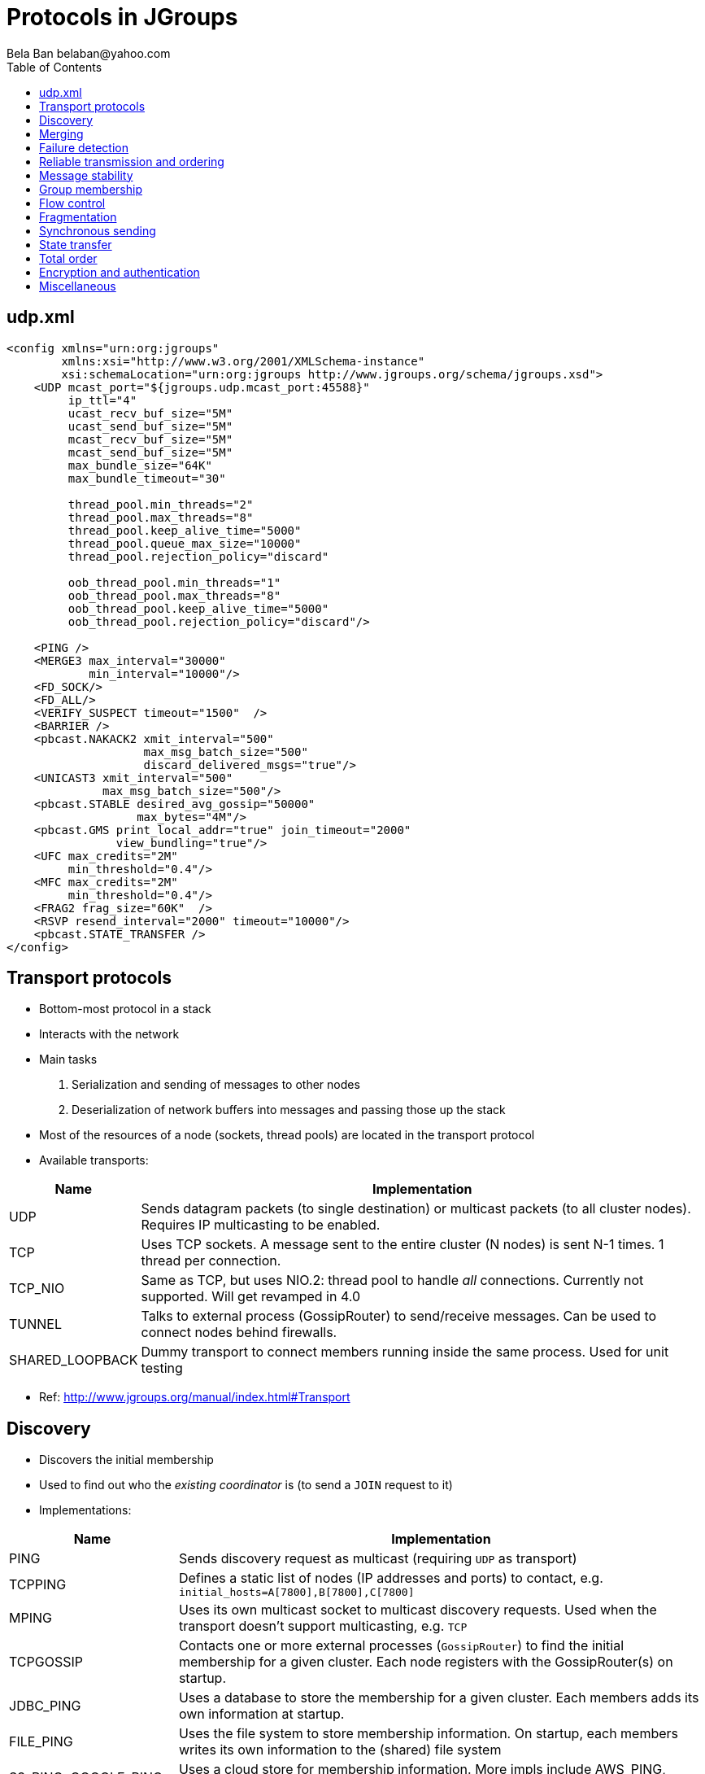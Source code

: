 
Protocols in JGroups
====================
:author: Bela Ban belaban@yahoo.com
:backend: deckjs
:deckjs_transition: fade
:navigation:
:deckjs_theme: web-2.0
:deckjs_transition: fade
:goto:
:menu:
:toc:
:status:



udp.xml
-------

[source,xml]
----
<config xmlns="urn:org:jgroups"
        xmlns:xsi="http://www.w3.org/2001/XMLSchema-instance"
        xsi:schemaLocation="urn:org:jgroups http://www.jgroups.org/schema/jgroups.xsd">
    <UDP mcast_port="${jgroups.udp.mcast_port:45588}"
         ip_ttl="4"
         ucast_recv_buf_size="5M"
         ucast_send_buf_size="5M"
         mcast_recv_buf_size="5M"
         mcast_send_buf_size="5M"
         max_bundle_size="64K"
         max_bundle_timeout="30"

         thread_pool.min_threads="2"
         thread_pool.max_threads="8"
         thread_pool.keep_alive_time="5000"
         thread_pool.queue_max_size="10000"
         thread_pool.rejection_policy="discard"

         oob_thread_pool.min_threads="1"
         oob_thread_pool.max_threads="8"
         oob_thread_pool.keep_alive_time="5000"
         oob_thread_pool.rejection_policy="discard"/>

    <PING />
    <MERGE3 max_interval="30000"
            min_interval="10000"/>
    <FD_SOCK/>
    <FD_ALL/>
    <VERIFY_SUSPECT timeout="1500"  />
    <BARRIER />
    <pbcast.NAKACK2 xmit_interval="500"
                    max_msg_batch_size="500"
                    discard_delivered_msgs="true"/>
    <UNICAST3 xmit_interval="500"
              max_msg_batch_size="500"/>
    <pbcast.STABLE desired_avg_gossip="50000"
                   max_bytes="4M"/>
    <pbcast.GMS print_local_addr="true" join_timeout="2000"
                view_bundling="true"/>
    <UFC max_credits="2M"
         min_threshold="0.4"/>
    <MFC max_credits="2M"
         min_threshold="0.4"/>
    <FRAG2 frag_size="60K"  />
    <RSVP resend_interval="2000" timeout="10000"/>
    <pbcast.STATE_TRANSFER />
</config>
----


Transport protocols
-------------------
* Bottom-most protocol in a stack
* Interacts with the network
* Main tasks
. Serialization and sending of messages to other nodes
. Deserialization of network buffers into messages and passing those up the stack
* Most of the resources of a node (sockets, thread pools) are located in the transport protocol
* Available transports:

[width="100%",cols="2,10", frame="topbot",options="header"]
|====
| Name | Implementation
| UDP | Sends datagram packets (to single destination) or multicast packets (to all cluster nodes). Requires IP multicasting to be enabled.
| TCP | Uses TCP sockets. A message sent to the entire cluster (N nodes) is sent N-1 times. 1 thread per connection.
| TCP_NIO | Same as TCP, but uses NIO.2: thread pool to handle _all_ connections. Currently not supported. Will get revamped in 4.0
| TUNNEL | Talks to external process (GossipRouter) to send/receive messages. Can be used to connect nodes behind firewalls.
| SHARED_LOOPBACK| Dummy transport to connect members running inside the same process. Used for unit testing
|====
* Ref: http://www.jgroups.org/manual/index.html#Transport



Discovery
---------
* Discovers the initial membership
* Used to find out who the _existing coordinator_ is (to send a `JOIN` request to it)
* Implementations:

[width="100%",cols="2,10", frame="topbot",options="header"]
|====
| Name | Implementation
| PING | Sends discovery request as multicast (requiring `UDP` as transport)
| TCPPING | Defines a static list of nodes (IP addresses and ports) to contact, e.g. `initial_hosts=A[7800],B[7800],C[7800]`
| MPING | Uses its own multicast socket to multicast discovery requests. Used when the transport
          doesn't support multicasting, e.g. `TCP`
| TCPGOSSIP | Contacts one or more external processes (`GossipRouter`) to find the initial membership for a given
              cluster. Each node registers with the GossipRouter(s) on startup.
| JDBC_PING | Uses a database to store the membership for a given cluster. Each members adds its own information at startup.
| FILE_PING | Uses the file system to store membership information. On startup, each members writes its own information
              to the (shared) file system
| S3_PING, GOOGLE_PING| Uses a cloud store for membership information. More impls include AWS_PING, SWIFT_PING,
                        RACKSPACE_PING, Kubernetes, Zookeeper etc
|SHARED_LOOPBACK_PING| Requires `SHARED_LOOPBACK` as transport, delegates all discovery requests to the transport
|====

* Ref: http://www.jgroups.org/manual/index.html#DiscoveryProtocols



Merging
--------
* When failure detection splits a cluster into multiple subclusters, e.g. `A15={A,B,C}` and `D15={D,E}`, merging tries to
  merge the subclusters back into a single cluster:
** The _subcluster coordinators_ `A` and `D` periodically send out merge messages
*** `A` sends `{coord=A,addr=192.166.1.5:50500,view=A15,cluster="demo"}`
*** `D` sends `{coord=D,addr=192.168.1.6:60500,view=D15,cluster="demo"}`
** When `A` or `D` encounter a message from another node claiming to be coordinator for the same cluster, they
   engage in a protocol to
*** Exchange information about their respective subclusters
*** Agree on a _merge leader_ who
**** Generates a `MergeView` (`A16={A,B,C,D,E}`)
**** Has all subcluster coordinators install the MergeView
**** All subcluster coordinators except one (e.g. `A`) step down
* The merging itself is done by `GMS`; the merge protocol only notifies `GMS` that a merge is needed

[width="100%",cols="2,10", frame="topbot",options="header"]
|====
| Name | Implementation
| MERGE3 | Uses the algorithm described avove
|====

* Ref: http://www.jgroups.org/manual/index.html#_merging_after_a_network_partition




Failure detection
-----------------
* Failure detection checks for crashed or unresponsive members and _suspects them_
** It _doesn't remove suspected members_ (that's the task of `GMS`)
* Noe that members which leave _gracefully_ (e.g. via `JChannel.disconnect()`) are never handled by failure detection
* Implementations:

[width="100%",cols="2,10", frame="topbot",options="header"]
|====
| Name | Implementation
| FD_ALL | Every node periodically multicasts heartbeats. Members maintains a table of members and timestamps and
           reset the timestamp for P on reception of a heartbeat or message from P. +
           If a member's timestamp exceeds a threshold, a suspect(P) message is sent to the coordinator, which tells
           `GMS` to handle the suspicion. +
           `GMS` then removes P and installs a new view excluding P. `FD_ALL` works best with `UDP` as transport as
           heartbeats are multicast.
| FD_SOCK | Members of a cluster form a logical ring, with each member creating a TCP connection to the member to its
            right. E.g. in `{A,B,C}`, `A` -> `B` -> `C` -> `A`. +
            When `C` crashes, `B` will get notified that the TCP connection to `C` was closed and sends a
            `suspect(C)` to the coordinator (`A`), who excludes `C` from the view.
| FD | Same as `FD_SOCK` but instead of a TCP connection, heartbeat messages are sent to the neighbor to the right. If
       a timeout elapses without getting a response or traffic from the neighbor, the neighbor is suspected.
| FD_HOST| To detect the crash or freeze of entire hosts and the cluster members running on them. Not
           meant to be used in isolation, as it doesn’t detect crashed members on the local host, but in conjunction
           with other failure detection protocols, such as `FD_ALL` or `FD_SOCK`. +
           Can be used when multiple cluster members are running on a box. For example, if we have members
           `{A,B,C,D}` running on host 1 and `{M,N,O,P}` running on host 2, and host 1 is powered down, then `A`, `B`,
           `C` and `D` are suspected and removed from the cluster _together_, typically in one view change.
|====

* Ref: http://www.jgroups.org/manual/index.html#FailureDetection




Reliable transmission and ordering
----------------------------------
* Sender S assigns monotonically increasing sequence numbers (seqnos) to messages
* Receiver R receives messages from P and delivers them (up the stack) in seqno order
* Negative acks: the receiver asks a sender to retransmit a message if a gap has been detected, e.g. `S5` -> `S6`
  -> `S8`: here, message `7` from `S` is missing so `R` asks `S` to resend message `7`.
* Positive acks: the sender continues to periodically retransmit a message `M` until the receiver `R` has acked
  `M`, or `R` left the cluster

[width="90%",cols="2,10", frame="topbot",options="header"]
|====
| Name | Implementation
| NAKACK2 | For sending messages reliably and in (sender) order to all cluster nodes. Uses negative acks.
| UNICAST3 | For sending unicast (point-to-point) ordered messages. Uses a mixture of negative and positive acking.
|====
* Ref: http://www.jgroups.org/manual/index.html#ReliableMessageTransmission



Message stability
-----------------
* Only applicable to one-to-many (= multicast) messages (`NAKACK2`)
* When multicasting messages with `NAKACK2`, receivers store all messages in order to deliver them in order, and
  to possibly resend missing messages
* However, keeping messages around indefinitely increases the heap used and eventually members run out of memory
* `STABLE` is an agreement protocol which runs periodically (or based on received bytes) and removes messages which
  have been seen by everyone
* E.g if we have members `{A,B,C}` and receive
** From `A`: `{A:15,B:25,C:3}`
** From `B`: `{A:14,B:29,C:5}`
** From `C`: `{A:15,B:27,C:5}`
** Then the minimum vector is `{A:14,B:25,C:3}`.
*** All members can now remove messages `14` and lower from `A`, `25` and lower from `B` and `3` and lower from `C`
* Slow or unresponsive members can prevent fast agreement, but they'll eventually get removed by failure detection

[width="90%",cols="2,10", frame="topbot",options="header"]
|====
| Name | Implementation
| STABLE | Implements the above algorithm
|====
* Ref: http://www.jgroups.org/manual/index.html#STABLE



Group membership
----------------
* Handles new member joining, existing members leaving or crashing (suspicions) and merging
* Adds new members to the view, removes left or suspected members from the view and installs a new view
* Also handles merge events sent by a merge protocol

[width="90%",cols="2,10", frame="topbot",options="header"]
|====
| Name | Implementation
| GMS | Implements the functionality discussed above
|====
* Ref: http://www.jgroups.org/manual/index.html#GMS


Flow control
------------
* Flow control makes sure that receivers that process messages slower than senders are sending them, don't get
  overwhelmed by the traffic -> OOME
* This is done by throttling the senders: their rate is adjusted to the fastest rate at which the receiver(s) can process messages
* Senders and receivers start out with _credits_ which are bytes to send
* A sender subtracts the bytes it sends and blocks if its credits are used up
* A receiver also subtracts the credits for each message it receives from a sender and sends new credits to the sender(s)
  when the credits fall below a given threshold (e.g. 10%)

[width="90%",cols="2,10", frame="topbot",options="header"]
|====
| Name | Implementation
| UFC | Unicast flow control. Maintains flow control between 2 peers for unicast messages. Can be removed if `TCP` is
        used as transport
| MFC | Multicast flow control. Maintains a credit table for _all_ receivers and senders and blocks for credits
        or sends credits based on the _slowest_ member. +
        A slow member can slow everyone down -> if it's too slow it can be suspected and removed by failure detection)
|====
* Ref: http://www.jgroups.org/manual/index.html#FlowControl



Fragmentation
-------------
* Fragments packets larger than a threshold at the sender and unfragments at the receiver
* Handles both unicast and multicast messages

[width="90%",cols="2,10", frame="topbot",options="header"]
|====
| Name | Implementation
| FRAG2 | Framentation / unfragmentation with minimal copying
|====
* Ref: http://www.jgroups.org/manual/index.html#_fragmentation


Synchronous sending
-------------------
* Handles messages with an `RSVP` flag
* Blocks the sender until acks from all receivers have been received
* Can be used for unicast and multicast messages

[width="90%",cols="2,10", frame="topbot",options="header"]
|====
| Name | Implementation
| RSVP | See discussion on RSVP in the advanced section
|====
* Ref: http://www.jgroups.org/manual/index.html#RSVP


State transfer
--------------
* Used for state transfer between a new joiner and the coordinator
* See section on state transfer

[width="90%",cols="3,10", frame="topbot",options="header"]
|====
| Name | Implementation
| STATE_TRANSFER | Uses byte buffers for state transfer
| STATE | Chunks state into multiple segments and sends them (flow controlled)
| STATE_SOCK | Establishes a TCP connection between state requester and provider to exchange state
| BARRIER | Blocks threads from modifying state on the state provider until state has been written to the pipe
|====
* Ref: http://www.jgroups.org/manual/index.html#StateTransferProtocolDetails


Total order
-----------
* Establishes total order for _multicast_ messages
* All multicast messages are sent to a sequencer (coordinator)
* The sequencer then sends the messages on behalf of the sender -> total order

[width="90%",cols="2,10", frame="topbot",options="header"]
|====
| Name | Implementation
| SEQUENCER | See `sequencer.xml` for where to place this protocol
|====
* Ref: http://www.jgroups.org/manual/index.html#_ordering


Encryption and authentication
-----------------------------
* Encryption of unicast and multicast messages
** Done using a shared key
*** Via a keystore or asymmetric key exchange (redone on each view change)
* Authentication
** Admission of new members to a cluster only if they are authenticated

[width="90%",cols="2,10", frame="topbot",options="header"]
|====
| Name | Implementation
| ENCRYPT | Encryption on the sender and decryption on the receiver(s)
| AUTH | Admission of new cluster members only when authentication succeeds.
| SASL | SASL based encryption (authentication not yet available)
|====
* Ref: http://www.jgroups.org/manual/index.html#Security



Miscellaneous
-------------

[width="90%",cols="3,10", frame="topbot",options="header"]
|====
| Name | Implementation
| RELAY2 | Relaying of messages between separate clusters. See advanced section
| STOMP | Client access via Stomp to _any_ cluster node. Stomp messages received by a client are sent to the entire cluster,
          where all connected clients receive them. +
          Clients can be written in any language and only need to implement the Stomp protocol.
| COMPRESS | Compression of the payload of messages on the sender and decompression on the receiver(s)
| FORK | Light-weight channels. See discussion in advanced section.
| CENTRAL_LOCK | Distributed locking. See discussion in advanced section.
| COUNTER | Distributed atomic counters. See discussion in advanced section.
|====
* Ref: http://www.jgroups.org/manual/index.html#Misc








